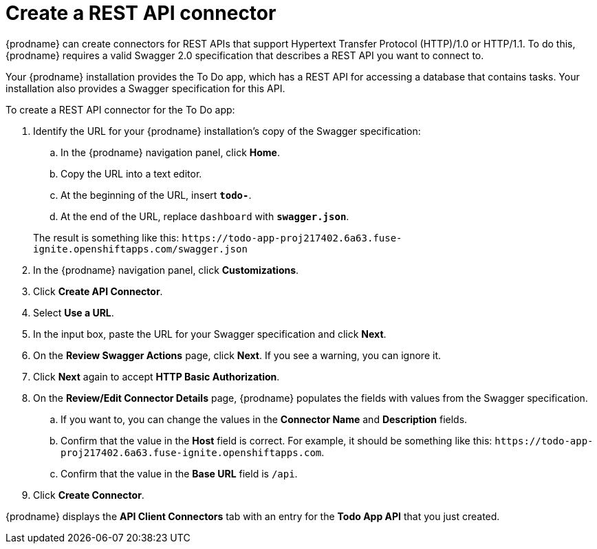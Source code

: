 [id='amq2api-create-rest-api-connector']
= Create a REST API connector

{prodname} can create connectors for REST APIs
that support Hypertext Transfer Protocol (HTTP)/1.0 or HTTP/1.1.
To do this, {prodname} requires a valid
Swagger 2.0 specification that describes a REST API you want to connect to.

Your {prodname} installation provides the To Do app, which has a REST API
for accessing a database that contains tasks. Your installation also provides
a Swagger specification for this API.

To create a REST API connector for the To Do app:

. Identify the URL for your {prodname} installation's copy of the
Swagger specification:
.. In the {prodname} navigation panel, click *Home*.
.. Copy the URL into a text editor.
.. At the beginning of the URL, insert `*todo-*`.
.. At the end of the URL, replace `dashboard` with `*swagger.json*`.

+
The result is something like this:
`\https://todo-app-proj217402.6a63.fuse-ignite.openshiftapps.com/swagger.json`

. In the {prodname} navigation panel, click *Customizations*.
. Click *Create API Connector*.
. Select *Use a URL*.
. In the input box, paste the URL for your Swagger specification and
click *Next*.
. On the *Review Swagger Actions* page, click *Next*. If you see
a warning, you can ignore it.
. Click *Next* again to accept *HTTP Basic Authorization*.
. On the *Review/Edit Connector Details* page, {prodname} populates
the fields with values from the Swagger specification. 
.. If you want to, you can 
change the values in the *Connector Name* and *Description* fields. 
.. Confirm that the value in the *Host* field is correct. For example, 
it should be something like this:
`\https://todo-app-proj217402.6a63.fuse-ignite.openshiftapps.com`.
.. Confirm that the value in the *Base URL* field is `/api`. 
. Click *Create Connector*.

{prodname} displays the *API Client Connectors* tab with an entry for
the *Todo App API* that you just created.
